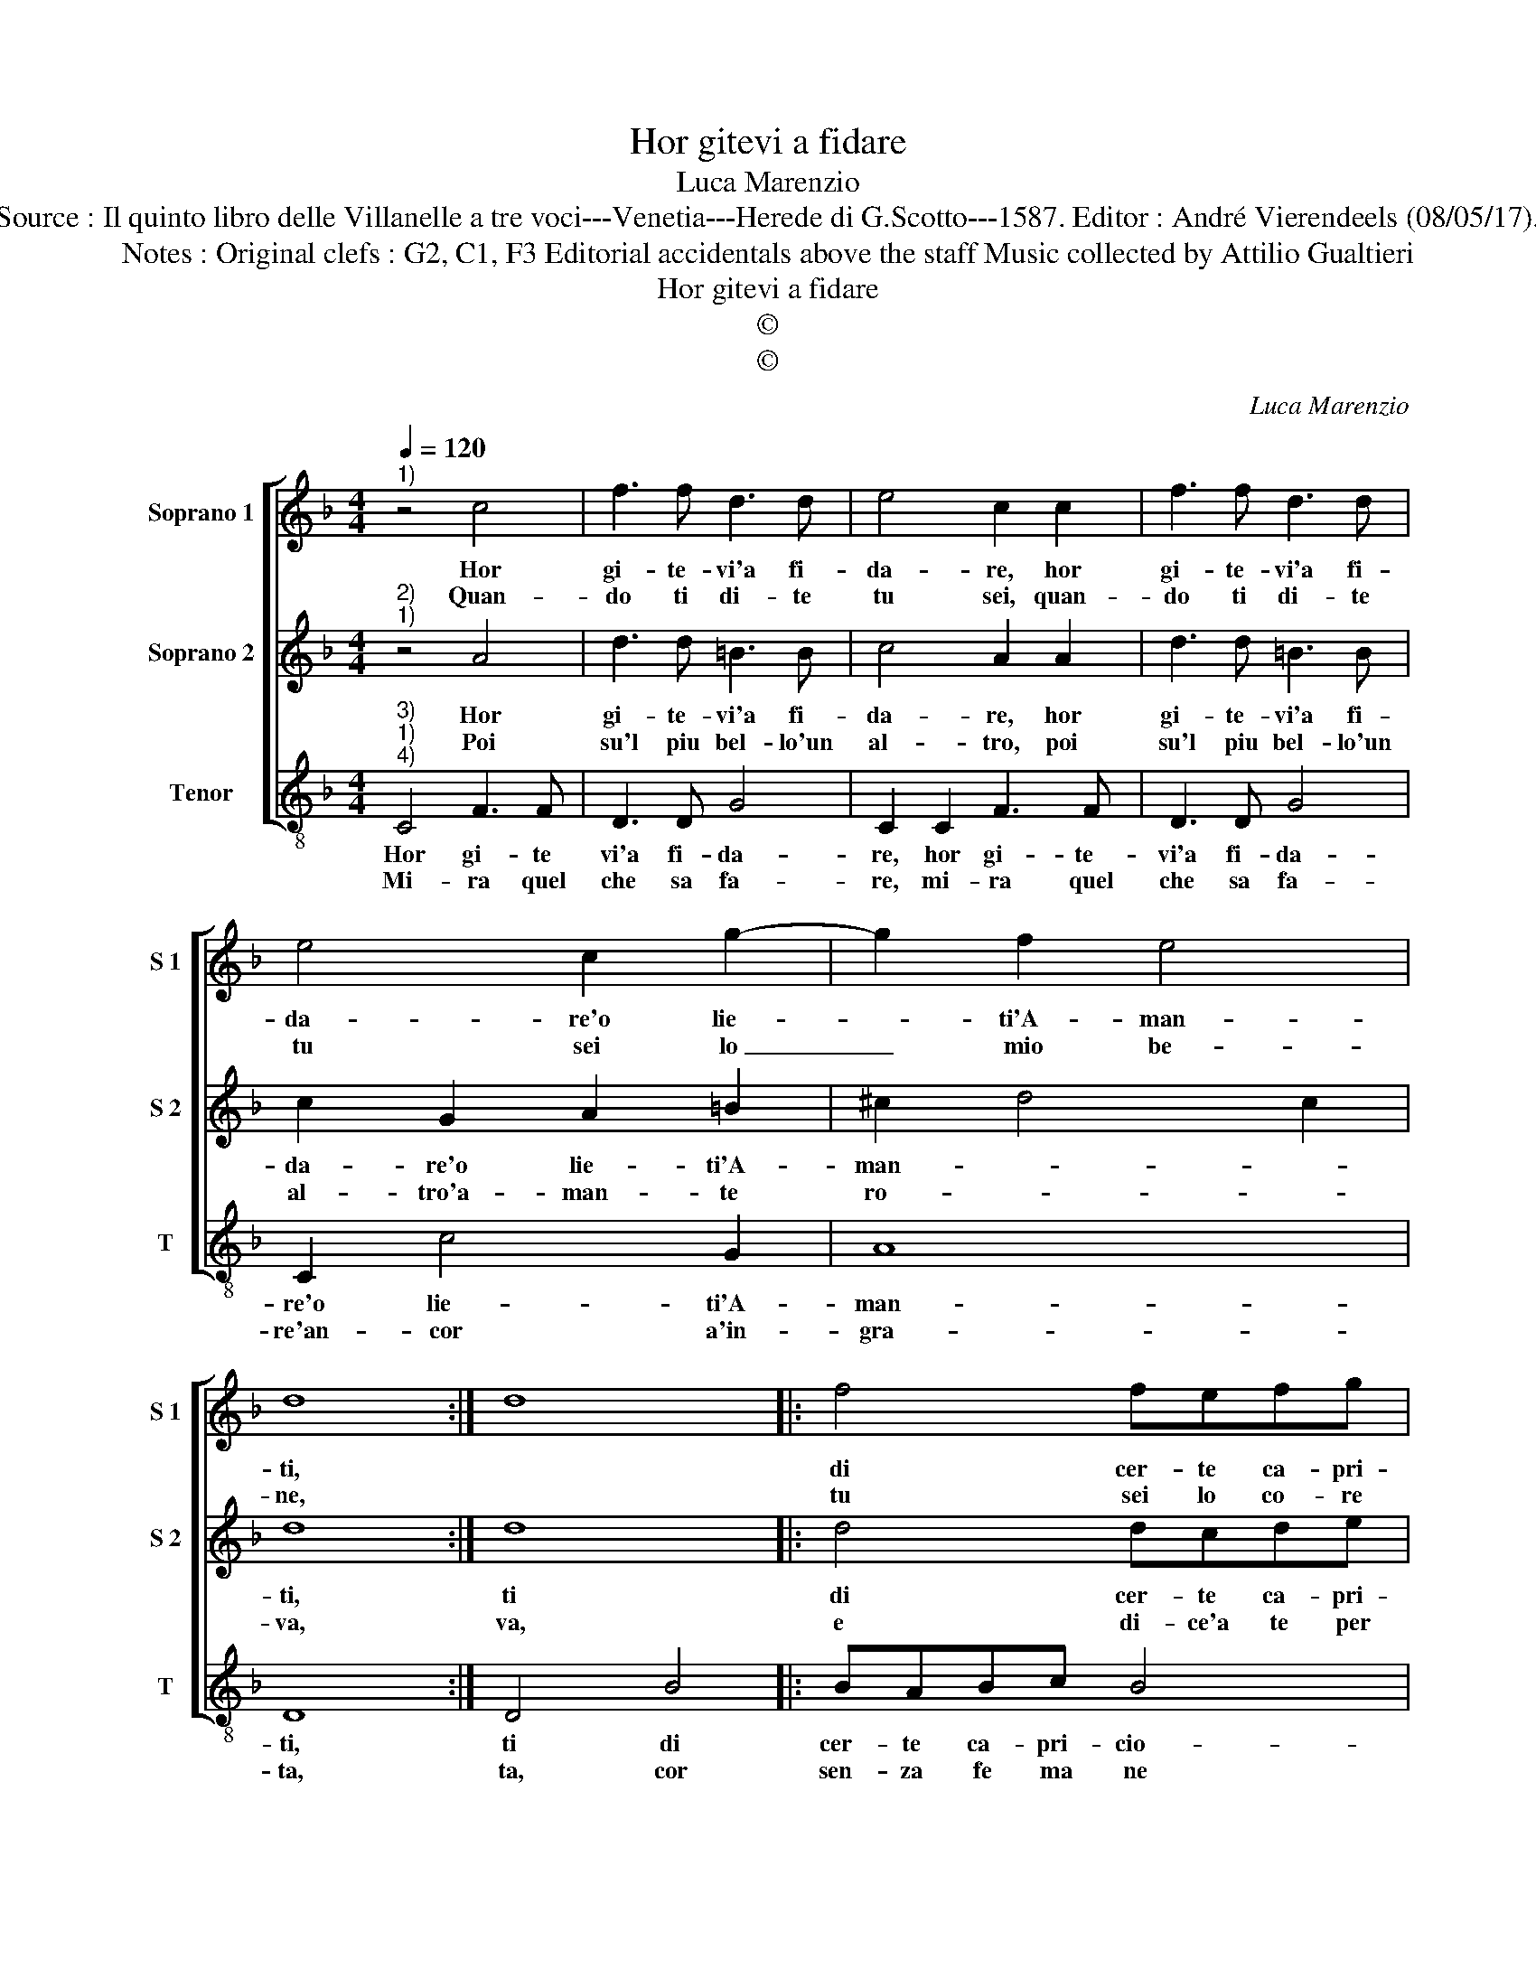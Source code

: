 X:1
T:Hor gitevi a fidare
T:Luca Marenzio
T:Source : Il quinto libro delle Villanelle a tre voci---Venetia---Herede di G.Scotto---1587. Editor : André Vierendeels (08/05/17).
T:Notes : Original clefs : G2, C1, F3 Editorial accidentals above the staff Music collected by Attilio Gualtieri   
T:Hor gitevi a fidare
T:©
T:©
C:Luca Marenzio
Z:©
%%score [ 1 2 3 ]
L:1/8
Q:1/4=120
M:4/4
K:F
V:1 treble nm="Soprano 1" snm="S 1"
V:2 treble nm="Soprano 2" snm="S 2"
V:3 treble-8 nm="Tenor" snm="T"
V:1
"^1)" z4 c4 | f3 f d3 d | e4 c2 c2 | f3 f d3 d | e4 c2 g2- | g2 f2 e4 | d8 :| d8 |: f4 fefg | %9
w: Hor|gi- te- vi'a fi-|da- re, hor|gi- te- vi'a fi-|da- re'o lie-|* ti'A- man-|ti,||di cer- te ca- pri-|
w: Quan-|do ti di- te|tu sei, quan-|do ti di- te|tu sei lo|_ mio be-|ne,||tu sei lo co- re|
 f3 e d2 g2 | ^f4 g4 | e4 c4 | A4 d4 | g4 e4 | f4 e4 | c4 d4 | c8 :| %17
w: cio- se gio- va-|net- te,|che non|os- ser-|van mai|quel che|pro- met-||
w: mio lo mio te-|so- ro,|e par|che di-|ca per|te spas-|mo'e mo-||
V:2
"^2)""^1)" z4 A4 | d3 d =B3 B | c4 A2 A2 | d3 d =B3 B | c2 G2 A2 =B2 | ^c2 d4 c2 | d8 :| d8 |: %8
w: Hor|gi- te- vi'a fi-|da- re, hor|gi- te- vi'a fi-|da- re'o lie- ti'A-|man- * *|ti,|ti|
w: Poi|su'l piu bel- lo'un|al- tro, poi|su'l piu bel- lo'un|al- tro'a- man- te|ro- * *|va,|va,|
 d4 dcde | d3 c B2 G2 | c4 B2 G2- | G2 E4 C2- | C2 F4 D2- | D2 E4 A2- | A2 =B4 c2 | %15
w: di cer- te ca- pri-|cio- se gio- va-|net- te, che|_ non os-|* ser- van|_ mai quel|_ che pro-|
w: e di- ce'a te per|fat- ti spa- si-|ma- re, si|_ puo'u- na|_ vol- ta|_ l'an- no|_ paz- zei-|
"^-natural" AB c4 =B2 | c8 :| %17
w: met- * * *|te.|
w: a- * * *|re.|
V:3
"^3)""^1)""^4)" C4 F3 F | D3 D G4 | C2 C2 F3 F | D3 D G4 | C2 c4 G2 | A8 | D8 :| D4 B4 |: BABc B4 | %9
w: Hor gi- te|vi'a fi- da-|re, hor gi- te-|vi'a fi- da-|re'o lie- ti'A-|man-|ti,|ti di|cer- te ca- pri- cio-|
w: Mi- ra quel|che sa fa-|re, mi- ra quel|che sa fa-|re'an- cor a'in-|gra-|ta,|ta, cor|sen- za fe ma ne|
 B2 B4 c2 | A4 G4 | c4 A4 | F4 B4 | G4 A4 | D4 E4 | F4 G4 | C8 :| %17
w: se gio- va-|net- te,|che non|os- ser-|van mai|quel che|pro- met-|te.|
w: rin- gra- tio'a-|mo- re,|che scio-|lo'hà'il lac-|cio'e spen-|to lo|mio'ar- do-|re.|

